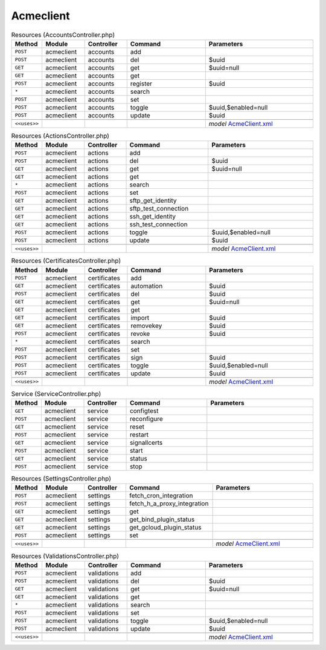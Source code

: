 Acmeclient
~~~~~~~~~~

.. csv-table:: Resources (AccountsController.php)
   :header: "Method", "Module", "Controller", "Command", "Parameters"
   :widths: 4, 15, 15, 30, 40

    "``POST``","acmeclient","accounts","add",""
    "``POST``","acmeclient","accounts","del","$uuid"
    "``GET``","acmeclient","accounts","get","$uuid=null"
    "``GET``","acmeclient","accounts","get",""
    "``POST``","acmeclient","accounts","register","$uuid"
    "``*``","acmeclient","accounts","search",""
    "``POST``","acmeclient","accounts","set",""
    "``POST``","acmeclient","accounts","toggle","$uuid,$enabled=null"
    "``POST``","acmeclient","accounts","update","$uuid"

    "``<<uses>>``", "", "", "", "*model* `AcmeClient.xml <https://github.com/opnsense/plugins/blob/master/security/acme-client/src/opnsense/mvc/app/models/OPNsense/AcmeClient/AcmeClient.xml>`__"

.. csv-table:: Resources (ActionsController.php)
   :header: "Method", "Module", "Controller", "Command", "Parameters"
   :widths: 4, 15, 15, 30, 40

    "``POST``","acmeclient","actions","add",""
    "``POST``","acmeclient","actions","del","$uuid"
    "``GET``","acmeclient","actions","get","$uuid=null"
    "``GET``","acmeclient","actions","get",""
    "``*``","acmeclient","actions","search",""
    "``POST``","acmeclient","actions","set",""
    "``GET``","acmeclient","actions","sftp_get_identity",""
    "``GET``","acmeclient","actions","sftp_test_connection",""
    "``GET``","acmeclient","actions","ssh_get_identity",""
    "``GET``","acmeclient","actions","ssh_test_connection",""
    "``POST``","acmeclient","actions","toggle","$uuid,$enabled=null"
    "``POST``","acmeclient","actions","update","$uuid"

    "``<<uses>>``", "", "", "", "*model* `AcmeClient.xml <https://github.com/opnsense/plugins/blob/master/security/acme-client/src/opnsense/mvc/app/models/OPNsense/AcmeClient/AcmeClient.xml>`__"

.. csv-table:: Resources (CertificatesController.php)
   :header: "Method", "Module", "Controller", "Command", "Parameters"
   :widths: 4, 15, 15, 30, 40

    "``POST``","acmeclient","certificates","add",""
    "``GET``","acmeclient","certificates","automation","$uuid"
    "``POST``","acmeclient","certificates","del","$uuid"
    "``GET``","acmeclient","certificates","get","$uuid=null"
    "``GET``","acmeclient","certificates","get",""
    "``GET``","acmeclient","certificates","import","$uuid"
    "``GET``","acmeclient","certificates","removekey","$uuid"
    "``POST``","acmeclient","certificates","revoke","$uuid"
    "``*``","acmeclient","certificates","search",""
    "``POST``","acmeclient","certificates","set",""
    "``POST``","acmeclient","certificates","sign","$uuid"
    "``POST``","acmeclient","certificates","toggle","$uuid,$enabled=null"
    "``POST``","acmeclient","certificates","update","$uuid"

    "``<<uses>>``", "", "", "", "*model* `AcmeClient.xml <https://github.com/opnsense/plugins/blob/master/security/acme-client/src/opnsense/mvc/app/models/OPNsense/AcmeClient/AcmeClient.xml>`__"

.. csv-table:: Service (ServiceController.php)
   :header: "Method", "Module", "Controller", "Command", "Parameters"
   :widths: 4, 15, 15, 30, 40

    "``GET``","acmeclient","service","configtest",""
    "``POST``","acmeclient","service","reconfigure",""
    "``GET``","acmeclient","service","reset",""
    "``POST``","acmeclient","service","restart",""
    "``GET``","acmeclient","service","signallcerts",""
    "``POST``","acmeclient","service","start",""
    "``GET``","acmeclient","service","status",""
    "``POST``","acmeclient","service","stop",""

.. csv-table:: Resources (SettingsController.php)
   :header: "Method", "Module", "Controller", "Command", "Parameters"
   :widths: 4, 15, 15, 30, 40

    "``POST``","acmeclient","settings","fetch_cron_integration",""
    "``POST``","acmeclient","settings","fetch_h_a_proxy_integration",""
    "``GET``","acmeclient","settings","get",""
    "``GET``","acmeclient","settings","get_bind_plugin_status",""
    "``GET``","acmeclient","settings","get_gcloud_plugin_status",""
    "``POST``","acmeclient","settings","set",""

    "``<<uses>>``", "", "", "", "*model* `AcmeClient.xml <https://github.com/opnsense/plugins/blob/master/security/acme-client/src/opnsense/mvc/app/models/OPNsense/AcmeClient/AcmeClient.xml>`__"

.. csv-table:: Resources (ValidationsController.php)
   :header: "Method", "Module", "Controller", "Command", "Parameters"
   :widths: 4, 15, 15, 30, 40

    "``POST``","acmeclient","validations","add",""
    "``POST``","acmeclient","validations","del","$uuid"
    "``GET``","acmeclient","validations","get","$uuid=null"
    "``GET``","acmeclient","validations","get",""
    "``*``","acmeclient","validations","search",""
    "``POST``","acmeclient","validations","set",""
    "``POST``","acmeclient","validations","toggle","$uuid,$enabled=null"
    "``POST``","acmeclient","validations","update","$uuid"

    "``<<uses>>``", "", "", "", "*model* `AcmeClient.xml <https://github.com/opnsense/plugins/blob/master/security/acme-client/src/opnsense/mvc/app/models/OPNsense/AcmeClient/AcmeClient.xml>`__"

